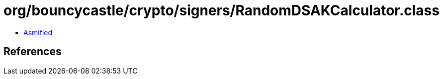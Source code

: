 = org/bouncycastle/crypto/signers/RandomDSAKCalculator.class

 - link:RandomDSAKCalculator-asmified.java[Asmified]

== References

